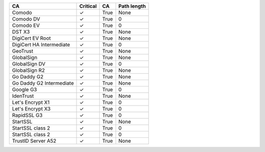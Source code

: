========================  ==========  ====  =============
CA                        Critical    CA    Path length
========================  ==========  ====  =============
Comodo                    ✓           True  None
Comodo DV                 ✓           True  0
Comodo EV                 ✓           True  0
DST X3                    ✓           True  None
DigiCert EV Root          ✓           True  None
DigiCert HA Intermediate  ✓           True  0
GeoTrust                  ✓           True  None
GlobalSign                ✓           True  None
GlobalSign DV             ✓           True  0
GlobalSign R2             ✓           True  None
Go Daddy G2               ✓           True  None
Go Daddy G2 Intermediate  ✓           True  None
Google G3                 ✓           True  0
IdenTrust                 ✓           True  None
Let's Encrypt X1          ✓           True  0
Let's Encrypt X3          ✓           True  0
RapidSSL G3               ✓           True  0
StartSSL                  ✓           True  None
StartSSL class 2          ✓           True  0
StartSSL class 2          ✓           True  0
TrustID Server A52        ✓           True  None
========================  ==========  ====  =============
